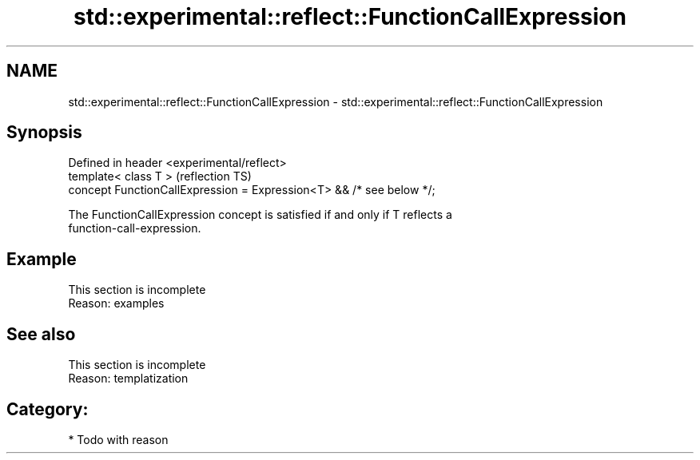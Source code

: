 .TH std::experimental::reflect::FunctionCallExpression 3 "2024.06.10" "http://cppreference.com" "C++ Standard Libary"
.SH NAME
std::experimental::reflect::FunctionCallExpression \- std::experimental::reflect::FunctionCallExpression

.SH Synopsis
   Defined in header <experimental/reflect>
   template< class T >                                                 (reflection TS)
   concept FunctionCallExpression = Expression<T> && /* see below */;

   The FunctionCallExpression concept is satisfied if and only if T reflects a
   function-call-expression.

.SH Example

    This section is incomplete
    Reason: examples

.SH See also

    This section is incomplete
    Reason: templatization

.SH Category:
     * Todo with reason
